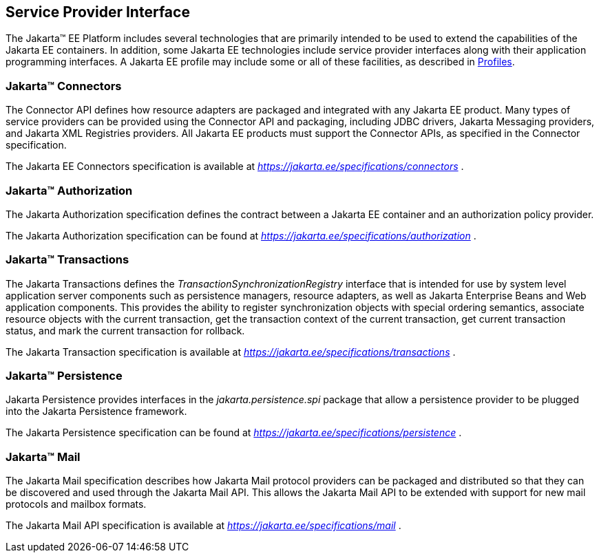 [[a1100]]
== Service Provider Interface

The Jakarta™ EE Platform includes several technologies that are primarily
intended to be used to extend the capabilities of the Jakarta EE containers.
In addition, some Jakarta EE technologies include service provider interfaces
along with their application programming interfaces. A Jakarta EE profile may
include some or all of these facilities, as described in <<a3212, Profiles>>.

=== Jakarta™ Connectors

The Connector API defines how resource adapters
are packaged and integrated with any Jakarta EE product. Many types of
service providers can be provided using the Connector API and packaging,
including JDBC drivers, Jakarta Messaging providers, and Jakarta XML Registries
providers. All Jakarta EE products must support the Connector APIs, as specified
in the Connector specification.

The Jakarta EE Connectors specification is available at
_https://jakarta.ee/specifications/connectors_ .

=== Jakarta™ Authorization

The Jakarta Authorization specification defines the contract
between a Jakarta EE container and an authorization policy provider.

The Jakarta Authorization specification can be found at
_https://jakarta.ee/specifications/authorization_ .

=== Jakarta™ Transactions

The Jakarta Transactions defines the
_TransactionSynchronizationRegistry_ interface that is intended for use
by system level application server components such as persistence
managers, resource adapters, as well as Jakarta Enterprise Beans and Web application
components. This provides the ability to register synchronization
objects with special ordering semantics, associate resource objects with
the current transaction, get the transaction context of the current
transaction, get current transaction status, and mark the current
transaction for rollback.

The Jakarta Transaction specification is available at
_https://jakarta.ee/specifications/transactions_ .

=== Jakarta™ Persistence

Jakarta Persistence provides interfaces in the
_jakarta.persistence.spi_ package that allow a persistence provider to be
plugged into the Jakarta Persistence framework.

The Jakarta Persistence specification can be
found at _https://jakarta.ee/specifications/persistence_ .

=== Jakarta™ Mail

The Jakarta Mail specification describes how
Jakarta Mail protocol providers can be packaged and distributed so that they
can be discovered and used through the Jakarta Mail API. This allows the
Jakarta Mail API to be extended with support for new mail protocols and
mailbox formats.

The Jakarta Mail API specification is available
at _https://jakarta.ee/specifications/mail_ .
